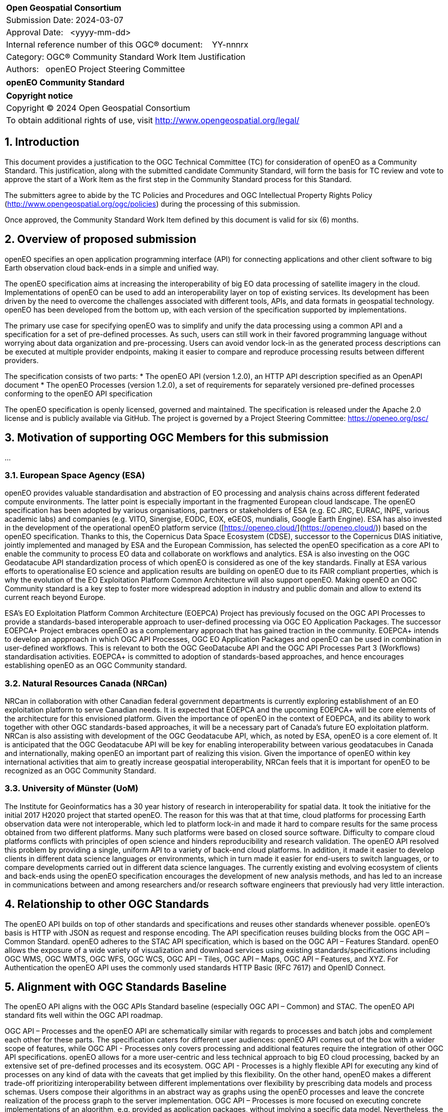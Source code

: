 :CSname: openEO
:Title: openEO Community Standard Work Item Justification
:titletext: openEO Community Standard
:doctype: book
:encoding: utf-8
:lang: en
:toc:
:toc-placement!:
:toclevels: 4
:numbered:
:sectanchors:
:source-highlighter: pygments

<<<
[cols = ">",frame = "none",grid = "none"]
|===
|{set:cellbgcolor:#FFFFFF}
|[big]*Open Geospatial Consortium*
|Submission Date: 2024-03-07
|Approval Date:   <yyyy-mm-dd>
|Internal reference number of this OGC(R) document:    YY-nnnrx
|Category: OGC(R) Community Standard Work Item Justification
|Authors:   openEO Project Steering Committee
|===

[cols = "^", frame = "none"]
|===
|[big]*{titletext}*
|===

[cols = "^", frame = "none", grid = "none"]
|===
|*Copyright notice*
|Copyright (C) 2024 Open Geospatial Consortium
|To obtain additional rights of use, visit http://www.opengeospatial.org/legal/
|===

<<<

== Introduction

This document provides a justification to the OGC Technical Committee (TC) for consideration of {CSname} as a Community Standard. This justification, along with the submitted candidate Community Standard, will form the basis for TC review and vote to approve the start of a Work Item as the first step in the Community Standard process for this Standard.

The submitters agree to abide by the TC Policies and Procedures and OGC Intellectual Property Rights Policy (http://www.opengeospatial.org/ogc/policies) during the processing of this submission.

Once approved, the Community Standard Work Item defined by this document is valid for six (6) months.

== Overview of proposed submission

////
Summarize the proposed Community standard. In this summary, provide an overview of the geospatial interoperability requirements the proposed standard supports, the history of its development and use, and use cases.
////

openEO specifies an open application programming interface (API) for connecting applications and other client software to big Earth observation cloud back-ends in a simple and unified way.

The openEO specification aims at increasing the interoperability of big EO data processing of satellite imagery in the cloud. Implementations of openEO can be used to add an interoperability layer on top of existing services.
Its development has been driven by the need to overcome the challenges associated with different tools, APIs, and data formats in geospatial technology. openEO has been developed from the bottom up, with each version of the specification supported by implementations.

The primary use case for specifying openEO was to simplify and unify the data processing using a common API and a specification for a set of pre-defined processes. As such, users can still work in their favored programming language without worrying about data organization and pre-processing. Users can avoid vendor lock-in as the generated process descriptions can be executed at multiple provider endpoints, making it easier to compare and reproduce processing results between different providers.

The specification consists of two parts:
* The openEO API (version 1.2.0), an HTTP API description specified as an OpenAPI document
* The openEO Processes (version 1.2.0), a set of requirements for separately versioned pre-defined processes conforming to the openEO API specification

The openEO specification is openly licensed, governed and maintained.
The specification is released under the Apache 2.0 license and is publicly available via GitHub.
The project is governed by a Project Steering Committee: https://openeo.org/psc/

== Motivation of supporting OGC Members for this submission

////
Provide a brief paragraph from one or more supporting OGC members that describes why they are supporting this submission and how they feel it helps the geospatial community.
////

...

=== European Space Agency (ESA)

openEO provides valuable standardisation and abstraction of EO processing and analysis chains across different federated compute environments. The latter point is especially important in the fragmented European cloud landscape. The openEO specification has been adopted by various organisations, partners or stakeholders of ESA (e.g. EC JRC, EURAC, INPE, various academic labs) and companies (e.g. VITO, Sinergise, EODC, EOX, eGEOS, mundialis, Google Earth Engine). ESA has also invested in the development of the operational openEO platform service ([https://openeo.cloud/](https://openeo.cloud/)) based on the openEO specification. Thanks to this, the Copernicus Data Space Ecosystem (CDSE), successor to the Copernicus DIAS initiative, jointly implemented and managed by ESA and the European Commission, has selected the openEO specification as a core API to enable the community to process EO data and collaborate on workflows and analytics. ESA is also investing on the OGC Geodatacube API standardization process of which openEO is considered as one of the key standards. Finally at ESA various efforts to operationalise EO science and application results are building on openEO due to its FAIR compliant properties, which is why the evolution of the EO Exploitation Platform Common Architecture will also support openEO. Making openEO an OGC Community standard is a key step to foster more widespread adoption in industry and public domain and allow to extend its current reach beyond Europe.

ESA's EO Exploitation Platform Common Architecture (EOEPCA) Project has previously focused on the OGC API Processes to provide a standards-based interoperable approach to user-defined processing via OGC EO Application Packages. The successor EOEPCA+ Project embraces openEO as a complementary approach that has gained traction in the community. EOEPCA+ intends to develop an appproach in which OGC API Processes, OGC EO Application Packages and openEO can be used in combination in user-defined workflows. This is relevant to both the OGC GeoDatacube API and the OGC API Processes Part 3 (Workflows) standardisation activities. EOEPCA+ is committed to adoption of standards-based approaches, and hence encourages establishing openEO as an OGC Community standard.

=== Natural Resources Canada (NRCan)

NRCan in collaboration with other Canadian federal government departments is currently exploring establishment of an EO exploitation platform to serve Canadian needs. It is expected that EOEPCA and the upcoming EOEPCA+ will be core elements of the architecture for this envisioned platform. Given the importance of openEO in the context of EOEPCA, and its ability to work together with other OGC standards-based approaches, it will be a necessary part of Canada's future EO exploitation platform. NRCan is also assisting with development of the OGC Geodatacube API, which, as noted by ESA, openEO is a core element of. It is anticipated that the OGC Geodatacube API will be key for enabling interoperability between various geodatacubes in Canada and internationally, making openEO an important part of realizing this vision. Given the importance of openEO within key international activities that aim to greatly increase geospatial interoperability, NRCan feels that it is important for openEO to be recognized as an OGC Community Standard. 

=== University of Münster (UoM)

The Institute for Geoinformatics has a 30 year history of research in interoperability for spatial data. It took the initiative for the initial 2017 H2020 project that started openEO. The reason for this was that at that time, cloud platforms for processing Earth observation data were not interoperable, which led to platform lock-in and made it hard to compare results for the same process obtained from two different platforms. Many such platforms were based on closed source software. Difficulty to compare cloud platforms conflicts with principles of open science and hinders reproducibility and research validation. The openEO API resolved this problem by providing a single, uniform API to a variety of back-end cloud platforms. In addition, it made it easier to develop clients in different data science languages or environments, which in turn made it easier for end-users to switch languages, or to compare developments carried out in different data science languages. The currently existing and evolving ecosystem of clients and back-ends using the openEO specification encourages the development of new analysis methods, and has led to an increase in communications between and among researchers and/or research software engineers that previously had very little interaction.

== Relationship to other OGC Standards

////
State whether this proposed Community standard has any dependencies on OGC standards or is itself normatively referenced by an OGC standard and list those standards, as applicable.
////

The openEO API builds on top of other standards and specifications and reuses other standards whenever possible.
openEO's basis is HTTP with JSON as request and response encoding.
The API specification reuses building blocks from the OGC API – Common Standard.
openEO adheres to the STAC API specification, which is based on the OGC API – Features Standard.
openEO allows the exposure of a wide variety of visualization and download services using existing standards/specifications including OGC WMS, OGC WMTS, OGC WFS, OGC WCS, OGC API – Tiles, OGC API – Maps, OGC API – Features, and XYZ.
For Authentication the openEO API uses the commonly used standards HTTP Basic (RFC 7617) and OpenID Connect.

== Alignment with OGC Standards Baseline

////
Describe where this proposed standard fits with respect to the existing OGC standards baseline and standards in development in the OGC and whether this proposed standard may compete with or enhance an existing OGC standard.
////

The openEO API aligns with the OGC APIs Standard baseline (especially OGC API – Common) and STAC. The openEO API standard fits well within the OGC API roadmap. 

OGC API – Processes and the openEO API are schematically similar with regards to processes and batch jobs and complement each other for these parts.
The specification caters for different user audiences: openEO API comes out of the box with a wider scope of features, while OGC API - Processes only covers processing and additional features require the integration of other OGC API specifications.
openEO allows for a more user-centric and less technical approach to big EO cloud processing, backed by an extensive set of pre-defined processes and its ecosystem.
OGC API - Processes is a highly flexible API for executing any kind of processes on any kind of data with the caveats that get implied by this flexibility.
On the other hand, openEO makes a different trade-off prioritizing interoperability between different implementations over flexibility by prescribing data models and process schemas. Users compose their algorithms in an abstract way as graphs using the openEO processes and leave the concrete realization of the process graph to the server implementation.
OGC API – Processes is more focused on executing concrete implementations of an algorithm, e.g. provided as application packages, without implying a specific data model.
Nevertheless, the openEO Processes could be used as a streamlined set of processes for OGC API – Processes.
OGC API – Processes is currently missing pre-defined processes for increased interoperability between implementations.
Additionally, work is ongoing to specify openEO user-defined processes as an encoding for OGC API – Processes - Part 3.

As requested by the reviewers, a detailed comparison of the openEO API and the OGC API - Processes has been compiled:
https://github.com/Open-EO/openeo-api/blob/ogcapi-processes/crosswalks/ogcapi-processes.md
If deemed useful, this could be the basis for further alignment in future versions of the specifications.

The openEO API is also considered as one building block for the emerging OGC GeoDataCube API Standard.

This specification enhances OGC operations and community involvement by providing a user-centric and less technical approach to big EO cloud processing, backed by an extensive set of pre-defined processes and a its surrounding ecosystem.

== Evidence of implementation

////
Repeat for each implementation. Place a "x" in the appropriate box regarding complete implementation.
Optionally, provide a narrative description of the extent of implementation of the proposed Community standard for those proposed standards that are very widely used.
////

The openEO specification is backed by a considerably large ecosystem of open source servers, clients and tools.
The following is a limited choice of the available implementations of the openEO specification.
There are at least 10 additional implementations of the specification, which can be found through the links below.

All the implementations listed below are developed as open source software, and can be found, along with further implementations, on https://github.com/open-EO.
Some implementation are also available in other GitHub organizations, e.g. https://github.com/IBM/tensorlakehouse-openeo-driver

Although many of the implementations are maintained close to the specification, they are indepenant projects and would not be part of the community standard.

Note: The specification is a set of building blocks that server and client implementations can pick from, which are called "profiles".
Profiles are similar to conformance classes in OGC standards.
Such profiles are available for both the API and the processes:
- API Profiles: https://openeo.org/documentation/1.0/developers/profiles/api.html (Level 1 - 4)
- Process Profiles: https://openeo.org/documentation/1.0/developers/profiles/processes.html (Level 1 - 4)
Due to the extensiveness of API and processes, server implementation are often incomplete as none of the services needs the full set of functionality of the API or processes.
The profiles will be used to report completeness of the implementations below.

=== openeo-python-client

*Implementation name:* openEO Python Client

*Date of most recent version:* 2024-07-26 (v0.31.0)

*Implementation description:* Python client for openEO, provides a very pythonic interface to the openEO API and processes.

*Implementation URL:* https://github.com/open-EO/openeo-python-client

*Is implementation complete?*

* [x] Yes
* [ ] No

=== openeo-js-client

*Implementation name:* openEO JavaScript Client

*Date of most recent version:* 2024-07-11 (v2.6.0)

*Implementation description:* openEO client for JavaScript, NodeJS, and Typescript

*Implementation URL:* https://github.com/open-EO/openeo-js-client

*Is implementation complete?*

* [x] Yes
* [ ] No

=== openeo-r-client

*Implementation name:* openEO R Client

*Date of most recent version:* 2024-02-25 (v1.3.1)

*Implementation description:* Provides an R client interface to the openEO API and processes.

*Implementation URL:* https://github.com/open-EO/openeo-r-client

*Is implementation complete?*

* [x] Yes
* [ ] No

=== openeo-web-editor

*Implementation name:* openEO Web Editor

*Date of most recent version:* 2024-07-11 (v0.13.0)

*Implementation description:* A user-friendly web-based interface for the openEO API.

*Implementation URL:* https://github.com/open-EO/openeo-web-editor / https://editor.openeo.org

*Is implementation complete?*

* [x] Yes
* [ ] No

=== openeo-geopyspark-driver

*Implementation name:* openEO Geotrellis backend

*Date of most recent version:* 2024-07-31 (0.39.0)

*Implementation description:* A backend implementation based on Geotrellis and Apache Spark. The web application is developed in Python, while most of the raster processing engine is based on Scala. It is 100% open source, and focuses on providing large scale processing capabilities in the cloud. It is used in production environments for Terrascope, openEO platform and the Copernicus Dataspace Ecosystem.

*Implementation URL:* https://github.com/Open-EO/openeo-geopyspark-driver

*Is implementation complete?*

* [ ] Yes
* [x] No

*If not,* what portions of the proposed Community standard are implemented?

The implementation currently supports these [API profiles](https://openeo.org/documentation/1.0/developers/profiles/api.html) (L1-4):
L1, L1A, L1B, L2, L3, L3-UDF. It also includes selected funtionalities from the L4 profile.

=== openeo-earthengine-driver

*Implementation name:* openEO Google Earth Engine backend

*Date of most recent version:* 2024-08-27 (rolling release)

*Implementation description:* An openEO API compliant implementation of Google Earth Engine (GEE). It is built on top of the GEE JavaScript API and supports a subset of the functionality of GEE through the openEO interface. It offers a datacube abstraction on top of GEE that can be used with the openEO client and allows free access to the GEE offering.

*Implementation URL:* https://github.com/Open-EO/openeo-earthengine-driver / https://earthengine.openeo.org

*Is implementation complete?*

* [ ] Yes
* [x] No

*If not,* what portions of the proposed Community standard are implemented?

The implementation currently supports these API profiles (L1-4):
L1, L1A, L1B, L1C, L2, L3-FS, L3-SWS. It also includes selected funtionalities from the L3 and L4 profiles.

== Information on adoption

////
Describe the breadth of adoption of the proposed Community Standard. For example, are the implementations widely used in the geospatial community or subsets of the community? Are implementations limited, but used by most organizations that need the capabilities of the proposed Community Standard? Does the proposed Community Standard serve an emerging part of the geospatial community?
////

The European Space Agency (ESA) is adopting openEO as one of two options for future implementations of interoperable EO processing workflows and services. This adoption is happening in the frame of the projects EOEPCA+, ESA APEx, and Earth Code.

The Earth observation community is increasingly using openEO to describe EO processing workflows, and relying on the available backends to generate results. The following is a non-exhaustive list of publicly documented cases:

* [EU Grassland Watch](https://ec.europa.eu/eu-grassland-watch/): a monitoring tool for Natura 2000 sites, managed by the Directorate-General for Environment.
* [Copernicus Land Cover and Tropical Forest Mapping and Monitoring](https://land.copernicus.eu/en/news/copernicus-global-land-cover-and-tropical-forest-mapping-and-monitoring-service-awarded): an EU Copernicus global service at 10m resolution, supporting among others the EU Deforestation-Free Regulation (EUDR) and the REDD+ Policy process.
* [ESA World Cereal](https://esa-worldcereal.org/): ESA service providing crop type maps at 10m resolution, globally.
* [ESA World Water](https://worldwater.earth/): ESA service to systematically and accurately measure inland surface water resources
* [ESA People EA](https://esa-people-ea.org/): ESA Ecosystem accounting service
* [FuseTS](https://open-eo.github.io/FuseTS/): a timeseries fusion toolbox
* [Habitat mapping](https://blog.vito.be/remotesensing/flexible-habitat-mapping)
* EEA 10m crop type maps (release announcement pending)

While it is hard to obtain public numbers on overall uptake by users, some of the backends already report 300 active users on a monthly basis. This is already a substantial number considering that these are mainly researchers and developers working in Earth Observation processing. A further increase is expected as we see that more backend implementations reach a maturity level that make them competitive with other well-known proprietary offerings for EO processing.

The openEO client libraries are downloaded by a broad audience of users, for example:
* Python: ~5000 in June/July 2024
* R: ~1000 in June/July 2024

=== Deployments

The following is a list of publicly available deployments of the openEO specification.

Server deployments:

* openEO Platform - https://openeo.cloud
* Copernicus Data Space Ecosystem - https://openeo.dataspace.copernicus.eu
* EODC - https://openeo.eodc.eu
* EURAC Research - https://openeo.eurac.edu
* Google Earth Engine (maintained by a third-party) - https://earthengine.openeo.org
* mundialis - https://openeo.mundialis.de
* Rasdaman - https://testbed19.rasdaman.com/rasdaman/openeo
* Sentinel Hub - https://openeo.sentinel-hub.com/production
* VITO - https://openeo.vito.be

Client deployments:

* openEO Web Editor - https://editor.openeo.org
* openEO Platform Editor - https://editor.openeo.cloud
* Copernicus Data Space Ecosystem Editor - https://openeo.dataspace.copernicus.eu

== Public availability

Is the proposed Community standard currently publicly available?

* [x] Yes
* [ ] No

* Website and Documentation: https://openeo.org
* API specification: https://api.openeo.org/1.2.0/ and https://github.com/Open-EO/openeo-api
* Process specification: https://processes.openeo.org/1.2.0/ and https://github.com/Open-EO/openeo-processes

== Supporting OGC Members

////
List the supporting organizations. There must be at least three OGC organizations of which at least one must be an OGC Voting Member.
////

* University of Münster - Institute for Geoinformatics
* Eurac Research
* VITO (Flemish Institute for Technological Research)
* GeoConnections - Natural Resources Canada
* EUMETSAT
* European Space Agency (ESA)
* EOX IT Services GmbH
* Telespazio VEGA UK Ltd
* Planet Labs PBC
* German Aerospace Center - DLR
* Matthias Mohr - Softwareentwicklung

== Intellectual Property Rights

Will the contributor retain intellectual property rights?

* [x] Yes - The specification is open source, released under Apache 2.0 license
* [ ] No

If yes, the contributor will be required to work with OGC staff to properly attribute the submitter’s intellectual property rights.

If no, the contributor will assign intellectual property rights to the OGC.
